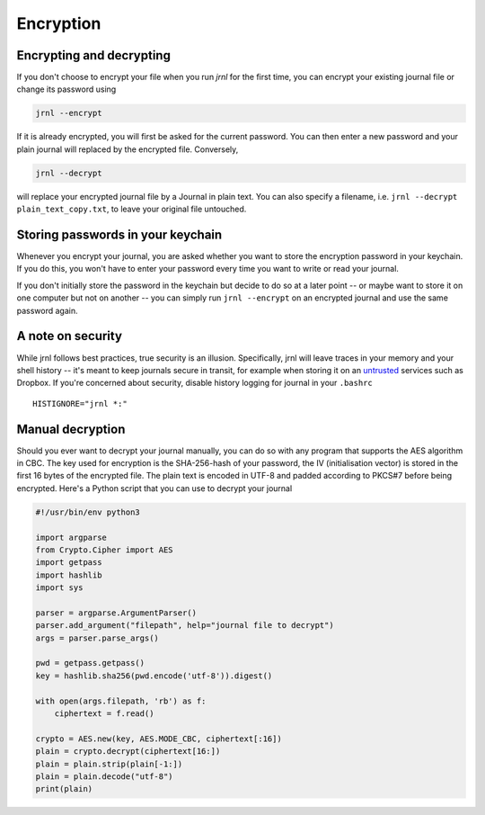 .. _encryption:

Encryption
==========

Encrypting and decrypting
-------------------------


If you don't choose to encrypt your file when you run `jrnl` for the first time, you can encrypt your existing journal file or change its password using

.. code-block:: sh

    jrnl --encrypt

If it is already encrypted, you will first be asked for the current password. You can then enter a new password and your plain journal will replaced by the encrypted file. Conversely,

.. code-block:: sh

    jrnl --decrypt

will replace your encrypted journal file by a Journal in plain text. You can also specify a filename, i.e. ``jrnl --decrypt plain_text_copy.txt``, to leave your original file untouched.


Storing passwords in your keychain
----------------------------------

Whenever you encrypt your journal, you are asked whether you want to store the encryption password in your keychain. If you do this, you won't have to enter your password every time you want to write or read your journal.

If you don't initially store the password in the keychain but decide to do so at a later point -- or maybe want to store it on one computer but not on another -- you can simply run ``jrnl --encrypt`` on an encrypted journal and use the same password again.

A note on security
------------------

While jrnl follows best practices, true security is an illusion. Specifically, jrnl will leave traces in your memory and your shell history -- it's meant to keep journals secure in transit, for example when storing it on an `untrusted <http://techcrunch.com/2014/04/09/condoleezza-rice-joins-dropboxs-board/>`_ services such as Dropbox. If you're concerned about security, disable history logging for journal in your ``.bashrc`` ::

    HISTIGNORE="jrnl *:"
    

Manual decryption
-----------------

Should you ever want to decrypt your journal manually, you can do so with any program that supports the AES algorithm in CBC. The key used for encryption is the SHA-256-hash of your password, the IV (initialisation vector) is stored in the first 16 bytes of the encrypted file. The plain text is encoded in UTF-8 and padded according to PKCS#7 before being encrypted. Here's a Python script that you can use to decrypt your journal

.. code-block:: python

   #!/usr/bin/env python3

   import argparse
   from Crypto.Cipher import AES
   import getpass
   import hashlib
   import sys

   parser = argparse.ArgumentParser()
   parser.add_argument("filepath", help="journal file to decrypt")
   args = parser.parse_args()

   pwd = getpass.getpass()
   key = hashlib.sha256(pwd.encode('utf-8')).digest()

   with open(args.filepath, 'rb') as f:
       ciphertext = f.read()

   crypto = AES.new(key, AES.MODE_CBC, ciphertext[:16])
   plain = crypto.decrypt(ciphertext[16:])
   plain = plain.strip(plain[-1:])
   plain = plain.decode("utf-8")
   print(plain)


